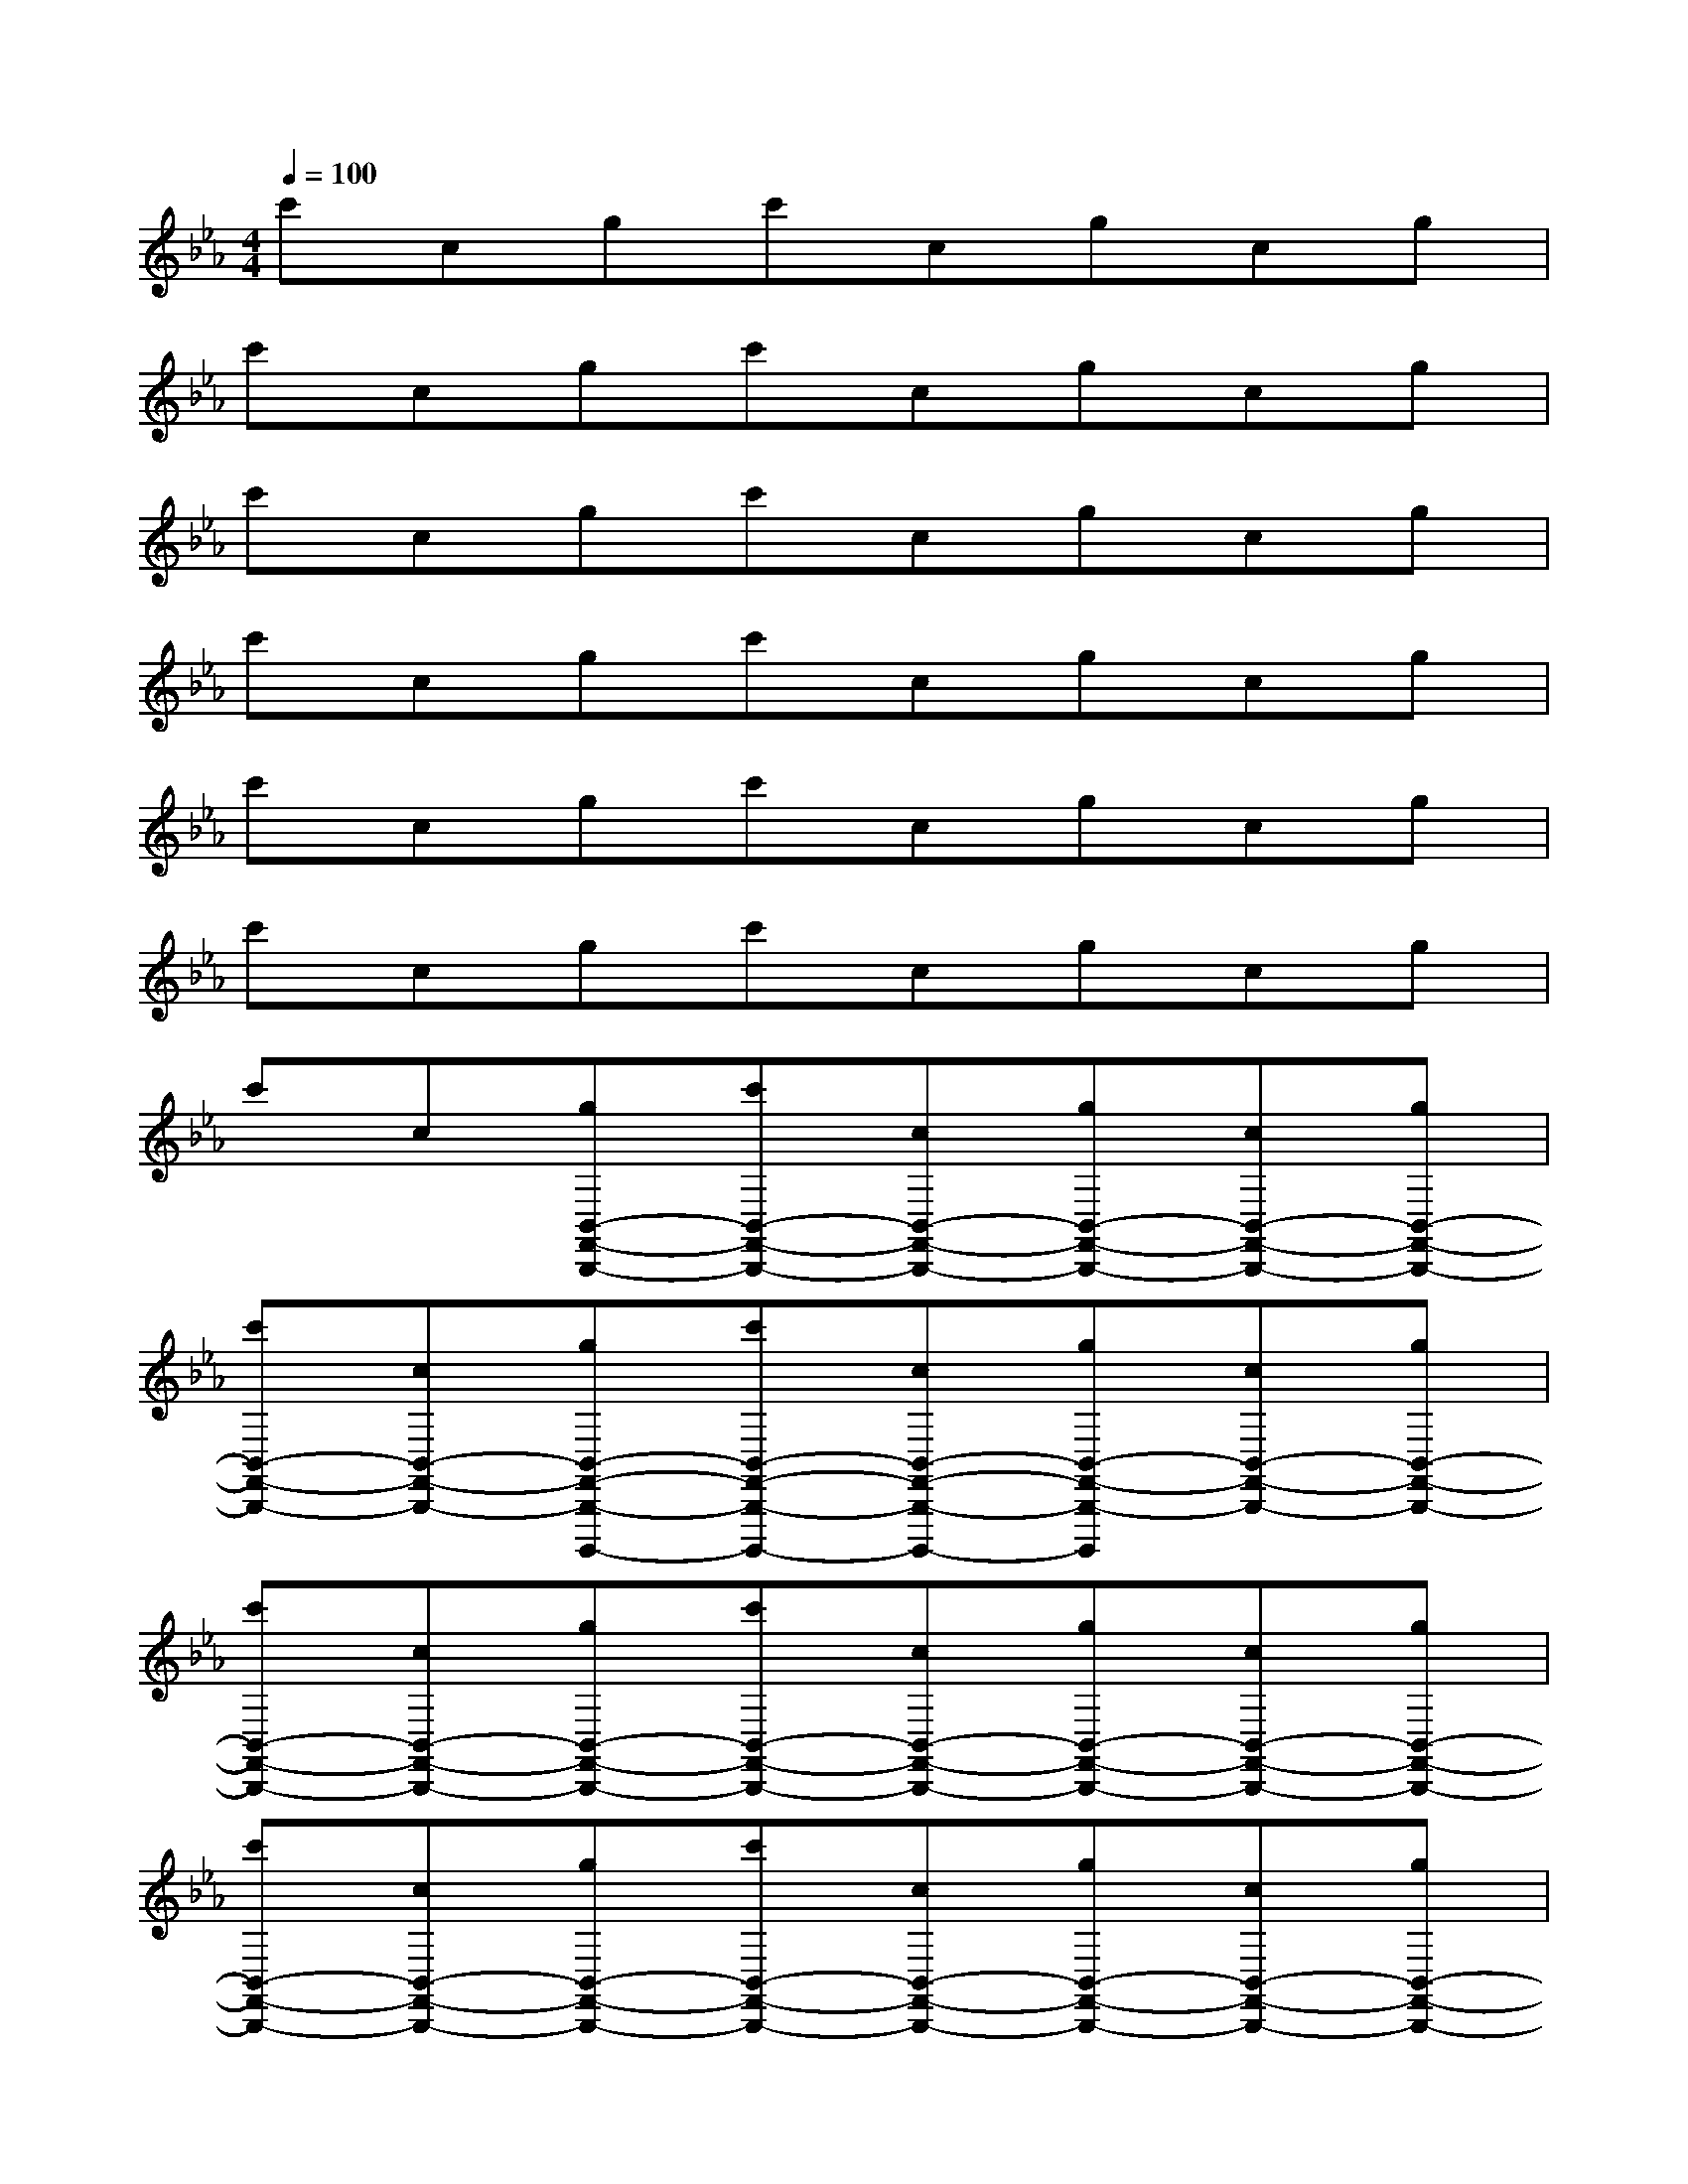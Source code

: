 X:1
T:
M:4/4
L:1/8
Q:1/4=100
K:Eb%3flats
V:1
c'cgc'cgcg|
c'cgc'cgcg|
c'cgc'cgcg|
c'cgc'cgcg|
c'cgc'cgcg|
c'cgc'cgcg|
c'c[gB,,-F,,-B,,,-][c'B,,-F,,-B,,,-][cB,,-F,,-B,,,-][gB,,-F,,-B,,,-][cB,,-F,,-B,,,-][gB,,-F,,-B,,,-]|
[c'B,,-F,,-B,,,-][cB,,-F,,-B,,,-][gB,,-F,,-B,,,-B,,,,-][c'B,,-F,,-B,,,-B,,,,-][cB,,-F,,-B,,,-B,,,,-][gB,,-F,,-B,,,-B,,,,][cB,,-F,,-B,,,-][gB,,-F,,-B,,,-]|
[c'B,,-F,,-B,,,-][cB,,-F,,-B,,,-][gB,,-F,,-B,,,-][c'B,,-F,,-B,,,-][cB,,-F,,-B,,,-][gB,,-F,,-B,,,-][cB,,-F,,-B,,,-][gB,,-F,,-B,,,-]|
[c'B,,-F,,-B,,,-][cB,,-F,,-B,,,-][gB,,-F,,-B,,,-][c'B,,-F,,-B,,,-][cB,,-F,,-B,,,-][gB,,-F,,-B,,,-][cB,,-F,,-B,,,-][gB,,-F,,-B,,,-]|
[c'B,,-F,,-B,,,-][cB,,-F,,-B,,,-][gB,,-F,,-B,,,-][c'B,,F,,B,,,]cgc-[c-G,]|
[c3/2-C3/2]c/2-[c3-=E3-C3-G,3][c=ECG,][c-B-][c-B-G,]|
[c3/2-B3/2-C3/2][c/2-B/2-][c3-B3-=E3-C3-G,3][cB=ECG,][c-=A-][c-=A-F,]|
[c3/2-=A3/2-C3/2][c/2-=A/2-][c3-=A3-=E3-C3-F,3][c=A=ECF,][c-_A-][c-A-G,]|
[c3/2-A3/2-C3/2][c/2A/2][c-A_ECG,][c3B3D3B,3F,3]c-[c-G,]|
[c3/2-C3/2]c/2-[c3-=E3-C3-G,3][c=ECG,][c-B-][c-B-G,]
